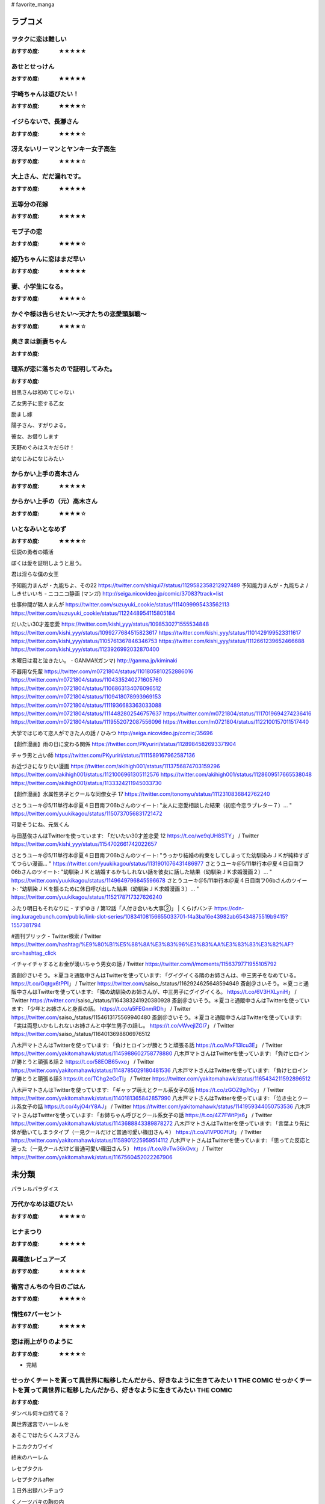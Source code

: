 # favorite_manga

ラブコメ
=======

ヲタクに恋は難しい
----------------
:おすすめ度: ★★★★★

あせとせっけん
----------------
:おすすめ度: ★★★★★


宇崎ちゃんは遊びたい！
----------------
:おすすめ度: ★★★★☆

イジらないで、長瀞さん
----------------
:おすすめ度: ★★★★☆

冴えないリーマンとヤンキー女子高生
----------------
:おすすめ度: ★★★★☆

大上さん、だだ漏れです。
----------------
:おすすめ度: ★★★★★

五等分の花嫁
----------------
:おすすめ度: ★★★★★

モブ子の恋
----------------
:おすすめ度: ★★★★☆

姫乃ちゃんに恋はまだ早い
----------------
:おすすめ度: ★★★★★

妻、小学生になる。
----------------
:おすすめ度: ★★★★☆

かぐや様は告らせたい～天才たちの恋愛頭脳戦～
----------------
:おすすめ度: ★★★★☆

奥さまは新妻ちゃん
----------------
:おすすめ度: 

理系が恋に落ちたので証明してみた。
----------------
:おすすめ度: 


目黒さんは初めてじゃない

乙女男子に恋する乙女

励まし嫁

陽子さん、すがりよる。

彼女、お借りします

天野めぐみはスキだらけ！

幼なじみになじみたい

からかい上手の高木さん
----------------
:おすすめ度: ★★★★★

からかい上手の（元）高木さん
----------------
:おすすめ度: ★★★★☆

いとなみいとなめず
----------------
:おすすめ度: ★★★★☆


伝説の勇者の婚活

ぼくは愛を証明しようと思う。

君は淫らな僕の女王

予知能力まんが・九能ちよ、その22
https://twitter.com/shiqui7/status/1129582358212927489
予知能力まんが・九能ちよ / しきせいいち - ニコニコ静画 (マンガ) http://seiga.nicovideo.jp/comic/37083?track=list

仕事仲間が隣人まんが
https://twitter.com/suzuyuki_cookie/status/1114099995433562113
https://twitter.com/suzuyuki_cookie/status/1122448954115805184

だいたい30才差恋愛
https://twitter.com/kishi_yyy/status/1098530271555534848
https://twitter.com/kishi_yyy/status/1099277684515823617
https://twitter.com/kishi_yyy/status/1101429199523311617
https://twitter.com/kishi_yyy/status/1105761367846346753
https://twitter.com/kishi_yyy/status/1112661239652466688
https://twitter.com/kishi_yyy/status/1123926992032870400


木曜日は君と泣きたい。 - GANMA!(ガンマ) 
http://ganma.jp/kiminaki

不器用な先輩
https://twitter.com/m0721804/status/1101805810252886016
https://twitter.com/m0721804/status/1104335240271605760
https://twitter.com/m0721804/status/1106863134076096512
https://twitter.com/m0721804/status/1109418078993969153
https://twitter.com/m0721804/status/1111936683363033088
https://twitter.com/m0721804/status/1114482802546757637
https://twitter.com/m0721804/status/1117019694274236416
https://twitter.com/m0721804/status/1119552072087556096
https://twitter.com/m0721804/status/1122100157011517440

大学ではじめて恋人ができた人の話 / ひみつ
http://seiga.nicovideo.jp/comic/35696

【創作漫画】雨の日に変わる関係
https://twitter.com/PKyuriri/status/1128984582693371904

チャラ男と占い師
https://twitter.com/PKyuriri/status/1111589167962587136

お近づきになりたい漫画
https://twitter.com/akihigh001/status/1113756874703159296
https://twitter.com/akihigh001/status/1121006961305112576
https://twitter.com/akihigh001/status/1128609517665538048
https://twitter.com/akihigh001/status/1133324211945033730

【創作漫画】氷属性男子とクールな同僚女子 17
https://twitter.com/tonomyu/status/1112310836842762240

さとうユーキ＠5/11単行本＠夏４日目南フ06bさんのツイート: "友人に恋愛相談した結果（初恋今恋ラブレター７）… " https://twitter.com/yuukikagou/status/1150737056831721472


可愛そうにね、元気くん


与田基俟さんはTwitterを使っています: 「だいたい30才差恋愛 12 https://t.co/we9qUH8STY」 / Twitter https://twitter.com/kishi_yyy/status/1154702661742022657

さとうユーキ＠5/11単行本＠夏４日目南フ06bさんのツイート: "うっかり結婚の約束をしてしまってた幼馴染みＪＫが純粋すぎてつらい漫画… " https://twitter.com/yuukikagou/status/1131901076431486977
さとうユーキ＠5/11単行本＠夏４日目南フ06bさんのツイート: "幼馴染ＪＫと結婚するかもしれない話を彼女に話した結果（幼馴染ＪＫ求婚漫画２）… " https://twitter.com/yuukikagou/status/1149649796845596678
さとうユーキ＠5/11単行本＠夏４日目南フ06bさんのツイート: "幼馴染ＪＫを振るために休日呼び出した結果（幼馴染ＪＫ求婚漫画３）… " https://twitter.com/yuukikagou/status/1152178717327626240

ふたり明日もそれなりに - すずゆき / 第12話「人付き合いも大事②」 | くらげバンチ https://cdn-img.kuragebunch.com/public/link-slot-series/10834108156655033701-f4a3ba16e43982ab65434875519b9415?1557381794

#週刊ブリック - Twitter検索 / Twitter https://twitter.com/hashtag/%E9%80%B1%E5%88%8A%E3%83%96%E3%83%AA%E3%83%83%E3%82%AF?src=hashtag_click

イチャイチャするとお金が湧いちゃう男女の話 / Twitter https://twitter.com/i/moments/1156379771955105792


斎創＠さいそう。＊夏コミ通販中さんはTwitterを使っています: 「グイグイくる隣のお姉さんは、中三男子をなめている。 https://t.co/Oqtgx6tPPI」 / Twitter https://twitter.com/saiso_/status/1162924625648594949
斎創＠さいそう。＊夏コミ通販中さんはTwitterを使っています: 「隣の幼馴染のお姉さんが、中三男子にグイグイくる。 https://t.co/6V3HXLyniH」 / Twitter https://twitter.com/saiso_/status/1164383241920380928
斎創＠さいそう。＊夏コミ通販中さんはTwitterを使っています: 「少年とお姉さんと身長の話。 https://t.co/a5FEGnmRDh」 / Twitter https://twitter.com/saiso_/status/1154613175569940480
斎創＠さいそう。＊夏コミ通販中さんはTwitterを使っています: 「実は両思いかもしれないお姉さんと中学生男子の話し。 https://t.co/vWvejlZGI7」 / Twitter https://twitter.com/saiso_/status/1164013698806976512


八木戸マトさんはTwitterを使っています: 「負けヒロインが勝とうと頑張る話 https://t.co/MxF13Icu3E」 / Twitter https://twitter.com/yakitomahawk/status/1145988602758778880
八木戸マトさんはTwitterを使っています: 「負けヒロインが勝とうと頑張る話２ https://t.co/58EOB65vxo」 / Twitter https://twitter.com/yakitomahawk/status/1148785029180481536
八木戸マトさんはTwitterを使っています: 「負けヒロインが勝とうと頑張る話3 https://t.co/TChg2eGcTl」 / Twitter https://twitter.com/yakitomahawk/status/1165434211592896512



八木戸マトさんはTwitterを使っています: 「ギャップ萌えとクール系女子の話 https://t.co/zGOZ9g7r0y」 / Twitter https://twitter.com/yakitomahawk/status/1140181365842857990
八木戸マトさんはTwitterを使っています: 「泣き虫とクール系女子の話 https://t.co/4yjO4rY8AJ」 / Twitter https://twitter.com/yakitomahawk/status/1141959344050753536
八木戸マトさんはTwitterを使っています: 「お姉ちゃん呼びとクール系女子の話 https://t.co/4Z7FWtPjs6」 / Twitter https://twitter.com/yakitomahawk/status/1143688843389878272
八木戸マトさんはTwitterを使っています: 「言葉より先に体が動いてしまうタイプ（一見クールだけど普通可愛い篠田さん４） https://t.co/J1VP007fUf」 / Twitter https://twitter.com/yakitomahawk/status/1158901225959514112
八木戸マトさんはTwitterを使っています: 「思ってた反応と違った（一見クールだけど普通可愛い篠田さん５） https://t.co/8vTw36kGvx」 / Twitter https://twitter.com/yakitomahawk/status/1167560452022267906



未分類
======

パラレルパラダイス

万代かなめは遊びたい
----------------
:おすすめ度: ★★★★☆

ヒナまつり
----------------
:おすすめ度: ★★★★★

異種族レビュアーズ
----------------
:おすすめ度: ★★★★★

衛宮さんちの今日のごはん
----------------
:おすすめ度: ★★★★☆

惰性67パーセント
----------------
:おすすめ度: ★★★★★

恋は雨上がりのように
----------------
:おすすめ度: ★★★★☆
- 完結

せっかくチートを貰って異世界に転移したんだから、好きなように生きてみたい 1 THE COMIC せっかくチートを貰って異世界に転移したんだから、好きなように生きてみたい THE COMIC
----------------
:おすすめ度: 

ダンベル何キロ持てる？

異世界迷宮でハーレムを

あそこではたらくムスブさん

トニカクカワイイ

終末のハーレム 

レセプタクル

レセプタクルafter

１日外出録ハンチョウ

くノ一ツバキの胸の内

恋に恋するユカリちゃん

プロミス・シンデレラ

金田一３７歳の事件簿

はじめてのギャル

ギャルごはん

女神のスプリンター

Spotted Flower

貞操逆転世界
